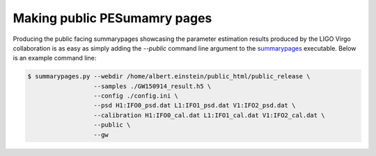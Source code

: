 =============================
Making public PESumamry pages
=============================

Producing the public facing summarypages showcasing the parameter estimation
results produced by the LIGO Virgo collaboration is as easy as simply adding
the `--public` command line argument to the 
`summarypages <../executables/summarypages.html>`_ executable. Below is an
example command line:

.. code-block:: console

   $ summarypages.py --webdir /home/albert.einstein/public_html/public_release \
                     --samples ./GW150914_result.h5 \
                     --config ./config.ini \
                     --psd H1:IFO0_psd.dat L1:IFO1_psd.dat V1:IFO2_psd.dat \
                     --calibration H1:IFO0_cal.dat L1:IFO1_cal.dat V1:IFO2_cal.dat \
                     --public \
                     --gw 
